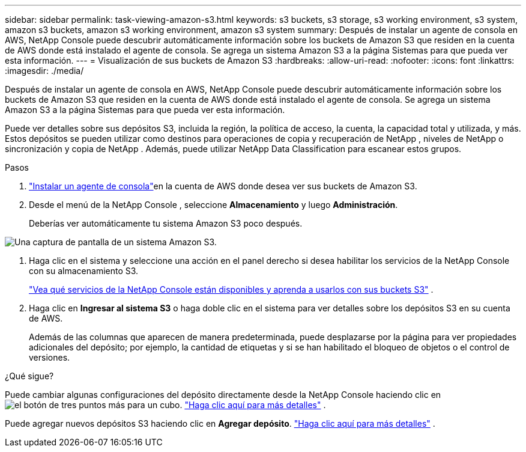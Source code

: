 ---
sidebar: sidebar 
permalink: task-viewing-amazon-s3.html 
keywords: s3 buckets, s3 storage, s3 working environment, s3 system, amazon s3 buckets, amazon s3 working environment, amazon s3 system 
summary: Después de instalar un agente de consola en AWS, NetApp Console puede descubrir automáticamente información sobre los buckets de Amazon S3 que residen en la cuenta de AWS donde está instalado el agente de consola.  Se agrega un sistema Amazon S3 a la página Sistemas para que pueda ver esta información. 
---
= Visualización de sus buckets de Amazon S3
:hardbreaks:
:allow-uri-read: 
:nofooter: 
:icons: font
:linkattrs: 
:imagesdir: ./media/


[role="lead"]
Después de instalar un agente de consola en AWS, NetApp Console puede descubrir automáticamente información sobre los buckets de Amazon S3 que residen en la cuenta de AWS donde está instalado el agente de consola.  Se agrega un sistema Amazon S3 a la página Sistemas para que pueda ver esta información.

Puede ver detalles sobre sus depósitos S3, incluida la región, la política de acceso, la cuenta, la capacidad total y utilizada, y más.  Estos depósitos se pueden utilizar como destinos para operaciones de copia y recuperación de NetApp , niveles de NetApp o sincronización y copia de NetApp .  Además, puede utilizar NetApp Data Classification para escanear estos grupos.

.Pasos
. https://docs.netapp.com/us-en/console-setup-admin/task-quick-start-connector-aws.html["Instalar un agente de consola"^]en la cuenta de AWS donde desea ver sus buckets de Amazon S3.
. Desde el menú de la NetApp Console , seleccione *Almacenamiento* y luego *Administración*.
+
Deberías ver automáticamente tu sistema Amazon S3 poco después.



image:screenshot-amazon-s3-we.png["Una captura de pantalla de un sistema Amazon S3."]

. Haga clic en el sistema y seleccione una acción en el panel derecho si desea habilitar los servicios de la NetApp Console con su almacenamiento S3.
+
link:task-s3-enable-data-services.html["Vea qué servicios de la NetApp Console están disponibles y aprenda a usarlos con sus buckets S3"] .

. Haga clic en *Ingresar al sistema S3* o haga doble clic en el sistema para ver detalles sobre los depósitos S3 en su cuenta de AWS.
+
Además de las columnas que aparecen de manera predeterminada, puede desplazarse por la página para ver propiedades adicionales del depósito; por ejemplo, la cantidad de etiquetas y si se han habilitado el bloqueo de objetos o el control de versiones.



.¿Qué sigue?
Puede cambiar algunas configuraciones del depósito directamente desde la NetApp Console haciendo clic enimage:button-horizontal-more.gif["el botón de tres puntos más"] para un cubo. link:task-change-s3-bucket-settings.html["Haga clic aquí para más detalles"] .

Puede agregar nuevos depósitos S3 haciendo clic en *Agregar depósito*. link:task-add-s3-bucket.html["Haga clic aquí para más detalles"] .
